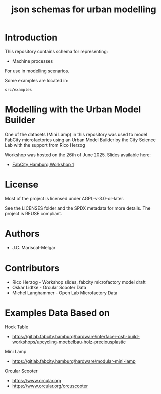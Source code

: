 #+title: json schemas for urban modelling

* Introduction

This repository contains schema for representing:

- Machine processes

For use in modelling scenarios.

Some examples are located in:

=src/examples=

* Modelling with the Urban Model Builder

One of the datasets (Mini Lamp) in this repository was used to model FabCity
microfactories using an Urban Model Builder by the City Science Lab with the
support from Rico Herzog

Workshop was hosted on the 26th of June 2025. Slides available here:
  - [[./doc/workshops/2025-06-26-FabCity-Workshop-Rico-Herzog.pdf][FabCity Hamburg Workshop 1]]

* License

Most of the project is licensed under AGPL-v-3.0-or-later.

See the LICENSES folder and the SPDX metadata for more details. The project is REUSE compliant.

* Authors

- J.C. Mariscal-Melgar

* Contributors

- Rico Herzog - Workshop slides, fabcity microfactory model draft
- Oskar Lidtke - Orcular Scooter Data
- Michel Langhammer - Open Lab Microfactory Data

* Examples Data Based on

Hock Table
- https://gitlab.fabcity.hamburg/hardware/interfacer-osh-build-workshops/upcycling-moebelbau-holz-preciousplastic

Mini Lamp
- https://gitlab.fabcity.hamburg/hardware/modular-mini-lamp

Orcular Scooter
- https://www.orcular.org
- https://www.orcular.org/orcuscooter
